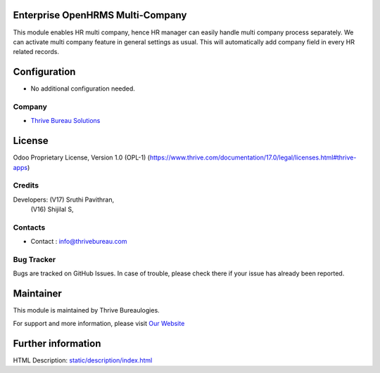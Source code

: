 .. image:: https://img.shields.io/badge/license-OPL--1-red.svg
    :target: https://www.thrive.com/documentation/17.0/legal/licenses.html#thrive-apps
    :alt: License: OPL-1

Enterprise OpenHRMS Multi-Company
==================================
This module enables HR multi company, hence HR manager
can easily handle multi company process separately. We can activate multi
company feature in general settings as usual. This will automatically add
company field in every HR related records.

Configuration
=============
- No additional configuration needed.

Company
-------
* `Thrive Bureau Solutions <https://thrivebureau.com/>`__

License
=======
Odoo Proprietary License, Version 1.0 (OPL-1)
(https://www.thrive.com/documentation/17.0/legal/licenses.html#thrive-apps)

Credits
-------
Developers: (V17) Sruthi Pavithran,
            (V16) Shijilal S,

Contacts
--------
* Contact : info@thrivebureau.com

Bug Tracker
-----------
Bugs are tracked on GitHub Issues. In case of trouble, please check there if your issue has already been reported.

Maintainer
==========
.. image:: https://thrivebureau.com/images/logo.png
   :target: https://thrivebureau.com

This module is maintained by Thrive Bureaulogies.

For support and more information, please visit `Our Website <https://thrivebureau.com/>`__

Further information
===================
HTML Description: `<static/description/index.html>`__
